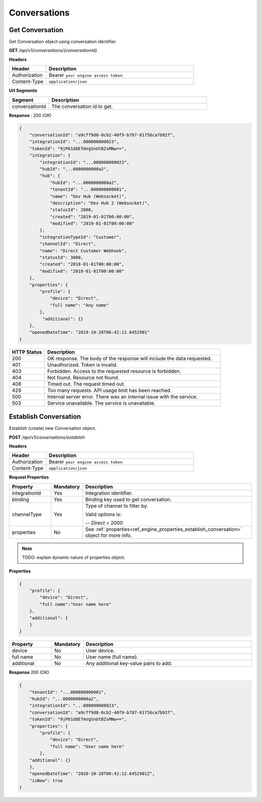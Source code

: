 .. role:: underline
    :class: underline

Conversations
^^^^^^^^^^^^^

Get Conversation
****************

Get Conversation object using conversation identifier.

**GET** */api/v1/conversations/{conversationId}*

**Headers**

.. list-table::
   :widths: 15 60
   :header-rows: 1

   * - Header     
     - Description
   * - Authorization
     - Bearer ``your engine access token``
   * - Content-Type
     - ``application/json``

**Url Segments**

.. list-table::
   :widths: 15 60
   :header-rows: 1

   * - Segment     
     - Description
   * - conversationId
     - The conversation id to get.

**Response** : 200 (OK)

.. code-block:: JSON

    {
        "conversationId": "a9cff9d8-0cb2-40f9-b787-01756ca7b92f",
        "integrationId": "...000000000023",
        "tokenId": "9jP61d8EfmVgSnUtBZsMNw==",
        "integration": {
            "integrationId": "...000000000023",
            "hubId": "...0000000000a2",
            "hub": {
                "hubId": "...0000000000a2",
                "tenantId": "...000000000001",               
                "name": "Dev Hub (Websocket)",
                "description": "Dev Hub 2 (Websocket)",
                "statusId": 2000,
                "created": "2019-01-01T00:00:00",
                "modified": "2019-01-01T00:00:00"
            },
            "integrationTypeId": "Customer",
            "channelId": "Direct",
            "name": "Direct Customer Webhook",            
            "statusId": 3000,
            "created": "2018-01-01T00:00:00",
            "modified": "2018-01-01T00:00:00"
        },
        "properties": {
            "profile": {
                "device": "Direct",
                "full name": "Any name"                
            },
             "additional": {}
        },
        "openedDateTime": "2019-10-28T00:42:12.6452901"
    }

.. list-table::
    :widths: 10 50
    :header-rows: 1   

    * - HTTP Status
      - Description
    * - 200
      - OK response. The body of the response will include the data requested.
    * - 401
      - Unauthorized. Token is invalid.
    * - 403
      - Forbidden. Access to the requested resource is forbidden.
    * - 404
      - Not found. Resource not found.
    * - 408
      - Timed out. The request timed out.
    * - 429
      - Too many requests. API usage limit has been reached.
    * - 500
      - Internal server error. There was an internal issue with the service.
    * - 503
      - Service unavailable. The service is unavailable.

Establish Conversation
**********************

Establish (create) new Conversation object.

**POST** */api/v1/conversations/establish*

**Headers**

.. list-table::
   :widths: 15 60
   :header-rows: 1

   * - Header     
     - Description
   * - Authorization
     - Bearer ``your engine access token``
   * - Content-Type
     - ``application/json``

**Request Properties**

.. list-table::
   :widths: 15 10 60
   :header-rows: 1

   * - Property     
     - Mandatory
     - Description
   * - integrationId
     - Yes
     - Integration identifier.
   * - binding       
     - Yes
     - Binding key used to get conversation.
   * - channelType
     - Yes
     - Type of channel to filter by.
     
       Valid options is:

       -- *Direct* = 2000       
   * - properties
     - No
     - See :ref:`properties<ref_engine_properties_establish_conversation>` object for more info.

.. _ref_engine_properties_establish_conversation:


.. note:: 
    TODO: explain dynamic nature of properties object.

**Properties**

.. code-block:: JSON

    {        
        "profile": { 
            "device": "Direct",		
            "full name":"User name here"            
        },
        "additional": {
        }        
    }

.. list-table::
  :widths: 15 10 60
  :header-rows: 1

  * - Property     
    - Mandatory
    - Description
  * - device
    - No
    - User device.
  * - full name
    - No
    - User name (full name).
  * - additional
    - No
    - Any additional key-value pairs to add.

**Response** 200 (OK)

.. code-block:: JSON

    {
        "tenantId": "...000000000001",
        "hubId": "...0000000000a2",
        "integrationId": "...000000000023",
        "conversationId": "a9cff9d8-0cb2-40f9-b787-01756ca7b92f",
        "tokenId": "9jP61d8EfmVgSnUtBZsMNw==",
        "properties": {
            "profile": {
                "device": "Direct",
                "full name": "User name here"                
            },
        "additional": {}
        },
        "openedDateTime": "2020-10-28T00:42:12.6452901Z",
        "isNew": true
    }